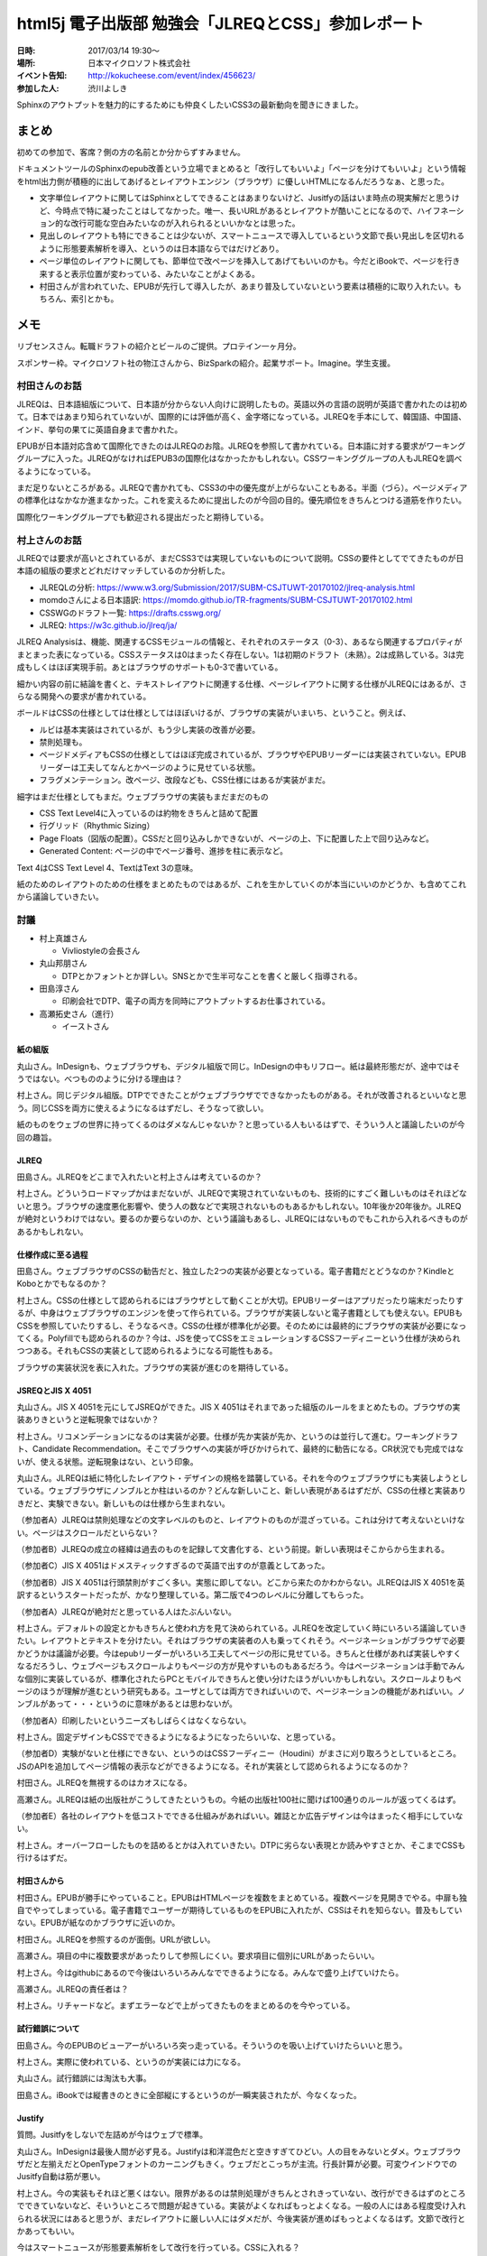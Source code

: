 =====================================================
html5j 電子出版部 勉強会「JLREQとCSS」参加レポート
=====================================================

:日時: 2017/03/14 19:30〜
:場所: 日本マイクロソフト株式会社
:イベント告知: http://kokucheese.com/event/index/456623/
:参加した人: 渋川よしき

Sphinxのアウトプットを魅力的にするためにも仲良くしたいCSS3の最新動向を聞きにきました。

.. raw:: html

   <blockquote class="twitter-tweet" data-lang="en"><p lang="ja" dir="ltr">今日はこの頃あと19:30から、html5j電子出版部の勉強会『JLREQとCSS』です。 <a href="https://twitter.com/hashtag/html5jpub?src=hash">#html5jpub</a> <a href="https://t.co/j03uB7AVrm">pic.twitter.com/j03uB7AVrm</a></p>&mdash; Saki(さっくる) (@sakkuru) <a href="https://twitter.com/sakkuru/status/841586248066060288">March 14, 2017</a></blockquote>
   <script async src="//platform.twitter.com/widgets.js" charset="utf-8"></script>

まとめ
========

初めての参加で、客席？側の方の名前とか分からずすみません。

ドキュメントツールのSphinxのepub改善という立場でまとめると「改行してもいいよ」「ページを分けてもいいよ」という情報をhtml出力側が積極的に出してあげるとレイアウトエンジン（ブラウザ）に優しいHTMLになるんだろうなぁ、と思った。

* 文字単位レイアウトに関してはSphinxとしてできることはあまりないけど、Jusitfyの話はいま時点の現実解だと思うけど、今時点で特に凝ったことはしてなかった。唯一、長いURLがあるとレイアウトが酷いことになるので、ハイフネーション的な改行可能な空白みたいなのが入れられるといいかなとは思った。

* 見出しのレイアウトも特にできることは少ないが、スマートニュースで導入しているという文節で長い見出しを区切れるように形態要素解析を導入、というのは日本語ならではだけどあり。

* ページ単位のレイアウトに関しても、節単位で改ページを挿入してあげてもいいのかも。今だとiBookで、ページを行き来すると表示位置が変わっている、みたいなことがよくある。

* 村田さんが言われていた、EPUBが先行して導入したが、あまり普及していないという要素は積極的に取り入れたい。もちろん、索引とかも。

メモ
========

リブセンスさん。転職ドラフトの紹介とビールのご提供。プロテイン一ヶ月分。

スポンサー枠。マイクロソフト社の物江さんから、BizSparkの紹介。起業サポート。Imagine。学生支援。

村田さんのお話
-----------------

JLREQは、日本語組版について、日本語が分からない人向けに説明したもの。英語以外の言語の説明が英語で書かれたのは初めて。日本ではあまり知られていないが、国際的には評価が高く、金字塔になっている。JLREQを手本にして、韓国語、中国語、インド、挙句の果てに英語自身まで書かれた。

EPUBが日本語対応含めて国際化できたのはJLREQのお陰。JLREQを参照して書かれている。日本語に対する要求がワーキンググループに入った。JLREQがなければEPUB3の国際化はなかったかもしれない。CSSワーキンググループの人もJLREQを調べるようになっている。

まだ足りないところがある。JLREQで書かれても、CSS3の中の優先度が上がらないこともある。半面（づら）。ページメディアの標準化はなかなか進まなかった。これを変えるために提出したのが今回の目的。優先順位をきちんとつける道筋を作りたい。

国際化ワーキンググループでも歓迎される提出だったと期待している。

村上さんのお話
---------------

JLREQでは要求が高いとされているが、まだCSS3では実現していないものについて説明。CSSの要件としてでてきたものが日本語の組版の要求とどれだけマッチしているのか分析した。

* JLREQLの分析: https://www.w3.org/Submission/2017/SUBM-CSJTUWT-20170102/jlreq-analysis.html
* momdoさんによる日本語訳: https://momdo.github.io/TR-fragments/SUBM-CSJTUWT-20170102.html
* CSSWGのドラフト一覧: https://drafts.csswg.org/
* JLREQ: https://w3c.github.io/jlreq/ja/

JLREQ Analysisは、機能、関連するCSSモジュールの情報と、それぞれのステータス（0-3）、あるなら関連するプロパティがまとまった表になっている。CSSステータスは0はまったく存在しない。1は初期のドラフト（未熟）。2は成熟している。3は完成もしくはほぼ実現手前。あとはブラウザのサポートも0-3で書いている。

細かい内容の前に結論を書くと、テキストレイアウトに関連する仕様、ページレイアウトに関する仕様がJLREQにはあるが、さらなる開発への要求が書かれている。

ボールドはCSSの仕様としては仕様としてはほぼいけるが、ブラウザの実装がいまいち、ということ。例えば、

* ルビは基本実装はされているが、もう少し実装の改善が必要。
* 禁則処理も。
* ページドメディアもCSSの仕様としてはほぼ完成されているが、ブラウザやEPUBリーダーには実装されていない。EPUBリーダーは工夫してなんとかページのように見せている状態。
* フラグメンテーション。改ページ、改段なども、CSS仕様にはあるが実装がまだ。

細字はまだ仕様としてもまだ。ウェブブラウザの実装もまだまだのもの

* CSS Text Level4に入っているのは約物をきちんと詰めて配置
* 行グリッド（Rhythmic Sizing）
* Page Floats（図版の配置）。CSSだと回り込みしかできないが、ページの上、下に配置した上で回り込みなど。
* Generated Content: ページの中でページ番号、進捗を柱に表示など。

Text 4はCSS Text Level 4、TextはText 3の意味。

紙のためのレイアウトのための仕様をまとめたものではあるが、これを生かしていくのが本当にいいのかどうか、も含めてこれから議論していきたい。

討議
-------

* 村上真雄さん

  * Vivliostyleの会長さん

* 丸山邦朋さん

  * DTPとかフォントとか詳しい。SNSとかで生半可なことを書くと厳しく指導される。

* 田島淳さん

  * 印刷会社でDTP、電子の両方を同時にアウトプットするお仕事されている。

* 高瀬拓史さん（進行）

  * イーストさん

紙の組版
~~~~~~~~~~

丸山さん。InDesignも、ウェブブラウザも、デジタル組版で同じ。InDesignの中もリフロー。紙は最終形態だが、途中ではそうではない。べつもののように分ける理由は？

村上さん。同じデジタル組版。DTPでできたことがウェブブラウザでできなかったものがある。それが改善されるといいなと思う。同じCSSを両方に使えるようになるはずだし、そうなって欲しい。

紙のものをウェブの世界に持ってくるのはダメなんじゃないか？と思っている人もいるはずで、そういう人と議論したいのが今回の趣旨。

JLREQ
~~~~~~

田島さん。JLREQをどこまで入れたいと村上さんは考えているのか？

村上さん。どういうロードマップかはまだないが、JLREQで実現されていないものも、技術的にすごく難しいものはそれほどないと思う。ブラウザの速度悪化影響や、使う人の数などで実現されないものもあるかもしれない。10年後か20年後か。JLREQが絶対というわけではない。要るのか要らないのか、という議論もあるし、JLREQにはないものでもこれから入れるべきものがあるかもしれない。

仕様作成に至る過程
~~~~~~~~~~~~~~~~~~~

田島さん。ウェブブラウザのCSSの勧告だと、独立した2つの実装が必要となっている。電子書籍だとどうなのか？KindleとKoboとかでもなるのか？

村上さん。CSSの仕様として認められるにはブラウザとして動くことが大切。EPUBリーダーはアプリだったり端末だったりするが、中身はウェブブラウザのエンジンを使って作られている。ブラウザが実装しないと電子書籍としても使えない。EPUBもCSSを参照していたりするし、そうなるべき。CSSの仕様が標準化が必要。そのためには最終的にブラウザの実装が必要になってくる。Polyfillでも認められるのか？今は、JSを使ってCSSをエミュレーションするCSSフーディニーという仕様が決められつつある。それもCSSの実装として認められるようになる可能性もある。

ブラウザの実装状況を表に入れた。ブラウザの実装が進むのを期待している。

JSREQとJIS X 4051
~~~~~~~~~~~~~~~~~~~~

丸山さん。JIS X 4051を元にしてJSREQができた。JIS X 4051はそれまであった組版のルールをまとめたもの。ブラウザの実装ありきというと逆転現象ではないか？

村上さん。リコメンデーションになるのは実装が必要。仕様が先か実装が先か、というのは並行して進む。ワーキングドラフト、Candidate Recommendation。そこでブラウザへの実装が呼びかけられて、最終的に勧告になる。CR状況でも完成ではないが、使える状態。逆転現象はない、という印象。

丸山さん。JLREQは紙に特化したレイアウト・デザインの規格を踏襲している。それを今のウェブブラウザにも実装しようとしている。ウェブブラウザにノンブルとか柱はいるのか？どんな新しいこと、新しい表現があるはずだが、CSSの仕様と実装ありきだと、実験できない。新しいものは仕様から生まれない。

（参加者A）JLREQは禁則処理などの文字レベルのものと、レイアウトのものが混ざっている。これは分けて考えないといけない。ページはスクロールだといらない？

（参加者B）JLREQの成立の経緯は過去のものを記録して文書化する、という前提。新しい表現はそこからから生まれる。

（参加者C）JIS X 4051はドメスティックすぎるので英語で出すのが意義としてあった。

（参加者B）JIS X 4051は行頭禁則がすごく多い。実態に即してない。どこから来たのかわからない。JLREQはJIS X 4051を英訳するというスタートだったが、かなり整理している。第二版で4つのレベルに分離してもらった。

（参加者A）JLREQが絶対だと思っている人はたぶんいない。

村上さん。デフォルトの設定とかもきちんと使われ方を見て決められている。JLREQを改定していく時にいろいろ議論していきたい。レイアウトとテキストを分けたい。それはブラウザの実装者の人も乗ってくれそう。ページネーションがブラウザで必要かどうかは議論が必要。今はepubリーダーがいろいろ工夫してページの形に見せている。きちんと仕様があれば実装しやすくなるだろうし、ウェブページもスクロールよりもページの方が見やすいものもあるだろう。今はページネーションは手動でみんな個別に実装しているが、標準化されたらPCとモバイルできちんと使い分けたほうがいいかもしれない。スクロールよりもページのほうが理解が進むという研究もある。ユーザとしては両方できればいいので、ページネーションの機能があればいい。ノンブルがあって・・・というのに意味があるとは思わないが。

（参加者A）印刷したいというニーズもしばらくはなくならない。

村上さん。固定デザインもCSSでできるようになるようになったらいいな、と思っている。

（参加者D）実験がないと仕様にできない、というのはCSSフーディニー（Houdini）がまさに刈り取ろうとしているところ。JSのAPIを追加してページ情報の表示などができるようになる。それが実装として認められるようになるのか？



村田さん。JLREQを無視するのはカオスになる。

高瀬さん。JLREQは紙の出版社がこうしてきたというもの。今紙の出版社100社に聞けば100通りのルールが返ってくるはず。

（参加者E）各社のレイアウトを低コストでできる仕組みがあればいい。雑誌とか広告デザインは今はまったく相手にしていない。

村上さん。オーバーフローしたものを詰めるとかは入れていきたい。DTPに劣らない表現とか読みやすさとか、そこまでCSSも行けるはずだ。

村田さんから
~~~~~~~~~~~~

村田さん。EPUBが勝手にやっていること。EPUBはHTMLページを複数をまとめている。複数ページを見開きでやる。中扉も独自でやってしまっている。電子書籍でユーザーが期待しているものをEPUBに入れたが、CSSはそれを知らない。普及もしていない。EPUBが紙なのかブラウザに近いのか。

村田さん。JLREQを参照するのが面倒。URLが欲しい。

高瀬さん。項目の中に複数要求があったりして参照しにくい。要求項目に個別にURLがあったらいい。

村上さん。今はgithubにあるので今後はいろいろみんなでできるようになる。みんなで盛り上げていけたら。

高瀬さん。JLREQの責任者は？

村上さん。リチャードなど。まずエラーなどで上がってきたものをまとめるのを今やっている。

試行錯誤について
~~~~~~~~~~~~~~~~~~~

田島さん。今のEPUBのビューアーがいろいろ突っ走っている。そういうのを吸い上げていけたらいいと思う。

村上さん。実際に使われている、というのが実装には力になる。

丸山さん。試行錯誤には淘汰も大事。

田島さん。iBookでは縦書きのときに全部縦にするというのが一瞬実装されたが、今なくなった。

Justify
~~~~~~~~~

質問。Jusitfyをしないで左詰めが今はウェブで標準。

丸山さん。InDesignは最後人間が必ず見る。Justifyは和洋混色だと空きすぎてひどい。人の目をみないとダメ。ウェブブラウザだと左揃えだとOpenTypeフォントのカーニングもきく。ウェブだとこっちが主流。行長計算が必要。可変ウインドウでのJusitfy自動は筋が悪い。

村上さん。今の実装もそれほど悪くはない。限界があるのは禁則処理がきちんとされきっていない、改行ができるはずのところでできていないなど、そいういところで問題が起きている。実装がよくなればもっとよくなる。一般の人にはある程度受け入れられる状況にはあると思うが、まだレイアウトに厳しい人にはダメだが、今後実装が進めばもっとよくなるはず。文節で改行とかあってもいい。

今はスマートニュースが形態要素解析をして改行を行っている。CSSに入れる？

高瀬さん。日本語を変えたほうが早い？

（参加者）文節を階段状にしたら読みやすくなる、という研究をやっている人もいる

丸山さん。これは見出しのレイアウト・デザインだが、標準に入れるべきものなのか？

（参加者）見出しと長文を分けて考えないといけない

まとめ
~~~~~~

村上さん。文字、行、ページの組版（JLREQにはある）などをもっと活かしてければ

田島さん。これを題材に研究したい。

丸山さん。DTPで印刷するデータを作っている人たちの中でウェブブラウザダメといっている人はいない。ソフトにはできる、できないはある。できないものを見つけて「ダメだ」と見下すのは筋悪。紙の人が意識高いと誤解している人がいるかもしれないが、そんなことはない。


